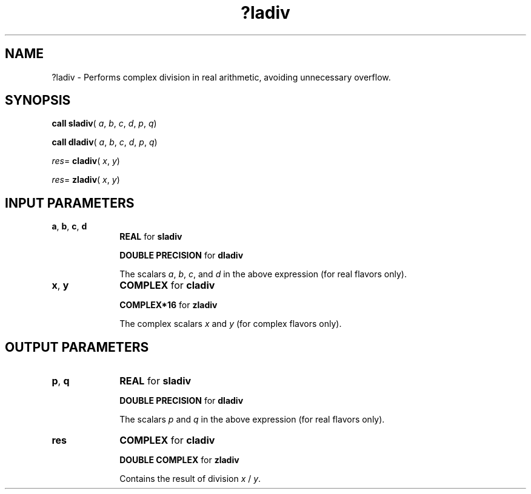 .\" Copyright (c) 2002 \- 2008 Intel Corporation
.\" All rights reserved.
.\"
.TH ?ladiv 3 "Intel Corporation" "Copyright(C) 2002 \- 2008" "Intel(R) Math Kernel Library"
.SH NAME
?ladiv \- Performs complex division in real arithmetic, avoiding unnecessary overflow.
.SH SYNOPSIS
.PP
\fBcall sladiv\fR( \fIa\fR, \fIb\fR, \fIc\fR, \fId\fR, \fIp\fR, \fIq\fR)
.PP
\fBcall dladiv\fR( \fIa\fR, \fIb\fR, \fIc\fR, \fId\fR, \fIp\fR, \fIq\fR)
.PP
\fIres\fR= \fBcladiv\fR( \fIx\fR, \fIy\fR)
.PP
\fIres\fR= \fBzladiv\fR( \fIx\fR, \fIy\fR)
.SH INPUT PARAMETERS

.TP 10
\fBa\fR, \fBb\fR, \fBc\fR, \fBd\fR
.NL
\fBREAL\fR for \fBsladiv\fR
.IP
\fBDOUBLE PRECISION\fR for \fBdladiv\fR
.IP
The scalars \fIa\fR, \fIb\fR, \fIc\fR, and \fId\fR in the above expression (for real flavors only).
.TP 10
\fBx\fR, \fBy\fR
.NL
\fBCOMPLEX\fR for \fBcladiv\fR
.IP
\fBCOMPLEX*16\fR for \fBzladiv\fR
.IP
The complex scalars \fIx\fR and \fIy\fR (for complex flavors only).
.SH OUTPUT PARAMETERS

.TP 10
\fBp\fR, \fBq\fR
.NL
\fBREAL\fR for \fBsladiv\fR
.IP
\fBDOUBLE PRECISION\fR for \fBdladiv\fR
.IP
The scalars \fIp\fR and \fIq\fR in the above expression (for real flavors only).
.TP 10
\fBres\fR
.NL
\fBCOMPLEX\fR for \fBcladiv\fR
.IP
\fBDOUBLE COMPLEX\fR for \fBzladiv\fR
.IP
Contains the result of division \fIx\fR /  \fIy\fR.
